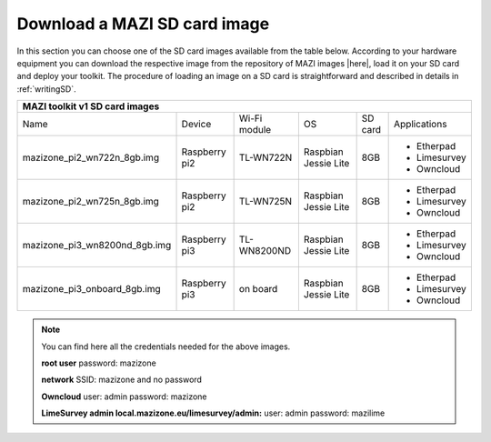 .. _download :

Download a MAZI SD card image 
=============================

In this section you can choose one of the SD card images available from the table below. 
According to your hardware equipment you can download the respective image from the repository of MAZI images |here|, load it on your SD card and deploy your toolkit. 
The procedure of loading an image on a SD card is straightforward and described in details in :ref:`writingSD`. 

.. |here| raw:: html

	<a href="http://nitlab.inf.uth.gr/mazi-img/MAZI-toolkit-v1" target="_blank">here</a>


+-----------------------------------------------------------------------------------------------+
|                                 MAZI toolkit v1 SD card images                                |
+==============================+===============+=============+=============+=======+============+
|Name                          |Device         |Wi-Fi module |OS           |SD card|Applications|              
+------------------------------+---------------+-------------+-------------+-------+------------+                                          
|                              |               |             |             |       |- Etherpad  |
|mazizone_pi2_wn722n_8gb.img   | Raspberry pi2 |  TL-WN722N  |Raspbian     |8GB    |- Limesurvey|
|                              |               |             |Jessie Lite  |       |- Owncloud  |
+------------------------------+---------------+-------------+-------------+-------+------------+
|                              |               |             |             |       |- Etherpad  |
|mazizone_pi2_wn725n_8gb.img   | Raspberry pi2 |  TL-WN725N  |Raspbian     |8GB    |- Limesurvey|
|                              |               |             |Jessie Lite  |       |- Owncloud  |
+------------------------------+---------------+-------------+-------------+-------+------------+
|                              |               |             |             |       |- Etherpad  |
|mazizone_pi3_wn8200nd_8gb.img | Raspberry pi3 | TL-WN8200ND |Raspbian     |8GB    |- Limesurvey|
|                              |               |             |Jessie Lite  |       |- Owncloud  |
+------------------------------+---------------+-------------+-------------+-------+------------+
|                              |               |             |             |       |- Etherpad  |
|mazizone_pi3_onboard_8gb.img  | Raspberry pi3 |   on board  |Raspbian     |8GB    |- Limesurvey|
|                              |               |             |Jessie Lite  |       |- Owncloud  |
+------------------------------+---------------+-------------+-------------+-------+------------+


.. note::
	You can find here all the credentials needed for the above images.
	
	**root user** password:	mazizone
	
	**network** SSID: mazizone and no password
	
	**Owncloud** user: admin password: mazizone
	
	**LimeSurvey admin local.mazizone.eu/limesurvey/admin:** user: admin password: mazilime

.. |image| raw:: html

 <a href="http://nitlab.inf.uth.gr/mazi-img/" target="_blank">image</a>

